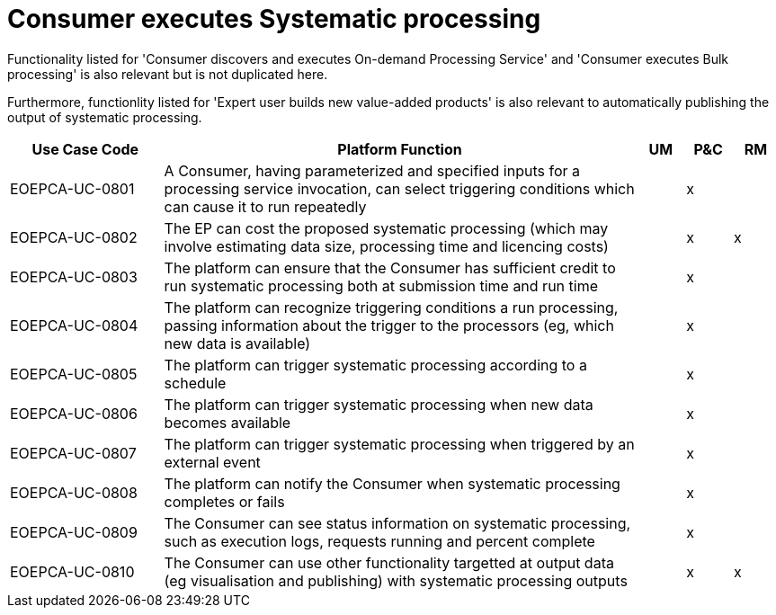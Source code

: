 
= Consumer executes Systematic processing

Functionality listed for 'Consumer discovers and executes On-demand Processing Service' and 'Consumer executes Bulk processing' is also relevant but is not duplicated here.

Furthermore, functionlity listed for 'Expert user builds new value-added products' is also relevant to automatically publishing the output of systematic processing.

[cols="<.^20,.^62,^.^6,^.^6,^.^6"]
|===
| Use Case Code | Platform Function | UM | P&C | RM

| EOEPCA-UC-0801 | A Consumer, having parameterized and specified inputs for a processing service invocation, can select triggering conditions which can cause it to run repeatedly | | x |
| EOEPCA-UC-0802 | The EP can cost the proposed systematic processing (which may involve estimating data size, processing time and licencing costs) | | x | x
| EOEPCA-UC-0803 | The platform can ensure that the Consumer has sufficient credit to run systematic processing both at submission time and run time | | x |
| EOEPCA-UC-0804 | The platform can recognize triggering conditions a run processing, passing information about the trigger to the processors (eg, which new data is available) | | x |
| EOEPCA-UC-0805 | The platform can trigger systematic processing according to a schedule | | x |
| EOEPCA-UC-0806 | The platform can trigger systematic processing when new data becomes available | | x |
| EOEPCA-UC-0807 | The platform can trigger systematic processing when triggered by an external event | | x |
| EOEPCA-UC-0808 | The platform can notify the Consumer when systematic processing completes or fails | | x |
| EOEPCA-UC-0809 | The Consumer can see status information on systematic processing, such as execution logs, requests running and percent complete | | x |
| EOEPCA-UC-0810 | The Consumer can use other functionality targetted at output data (eg visualisation and publishing) with systematic processing outputs | | x | x

|===
